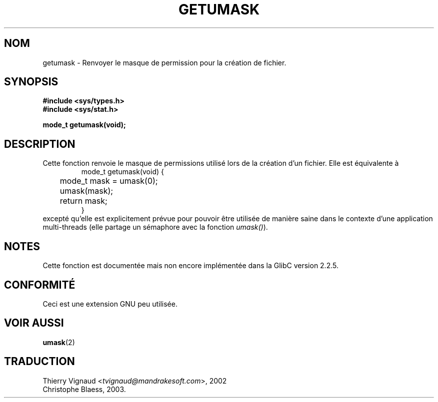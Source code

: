 .\" Copyright (C) 2002 Andries Brouwer <aeb@cwi.nl>
.\"
.\" Permission is granted to make and distribute verbatim copies of this
.\" manual provided the copyright notice and this permission notice are
.\" preserved on all copies.
.\"
.\" Permission is granted to copy and distribute modified versions of this
.\" manual under the conditions for verbatim copying, provided that the
.\" entire resulting derived work is distributed under the terms of a
.\" permission notice identical to this one
.\" 
.\" Since the Linux kernel and libraries are constantly changing, this
.\" manual page may be incorrect or out-of-date.  The author(s) assume no
.\" responsibility for errors or omissions, or for damages resulting from
.\" the use of the information contained herein.  The author(s) may not
.\" have taken the same level of care in the production of this manual,
.\" which is licensed free of charge, as they might when working
.\" professionally.
.\" 
.\" Formatted or processed versions of this manual, if unaccompanied by
.\" the source, must acknowledge the copyright and authors of this work.
.\"
.\" This replaces an earlier man page written by Walter Harms
.\" <walter.harms@informatik.uni-oldenburg.de>.
.\" MàJ 21/07/2003 LDP-1.56
.\"
.TH GETUMASK 3 "21 juillet 2003" LDP "Manuel du programmeur Linux"
.SH NOM
getumask \- Renvoyer le masque de permission pour la création de fichier.
.SH SYNOPSIS
.B "#include <sys/types.h>"
.br
.B "#include <sys/stat.h>"
.sp
.B "mode_t getumask(void);"
.SH DESCRIPTION
Cette fonction renvoie le masque de permissions utilisé lors de la
création d'un fichier.  Elle est équivalente à
.RS
.nf
mode_t getumask(void) {
	mode_t mask = umask(0);
	umask(mask);
	return mask;
}
.fi
.RE
excepté qu'elle est explicitement prévue pour pouvoir être utilisée de
manière saine dans le contexte d'une application multi-threads
(elle partage un sémaphore avec la fonction \fI umask()\fP).
.SH NOTES
Cette fonction est documentée mais non encore implémentée dans la
GlibC version 2.2.5.
.SH "CONFORMITÉ"
Ceci est une extension GNU peu utilisée.
.SH "VOIR AUSSI"
.BR umask (2)
.SH TRADUCTION
.RI "Thierry Vignaud <" tvignaud@mandrakesoft.com ">, 2002"
.br
Christophe Blaess, 2003.
